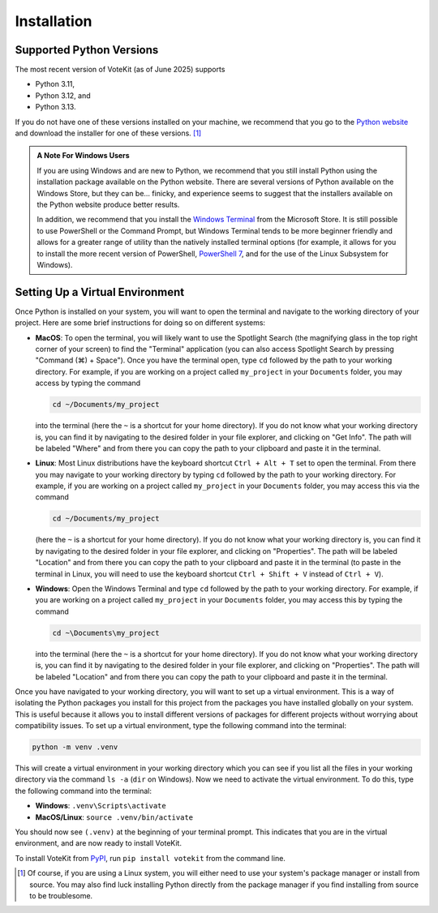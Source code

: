 Installation
============

Supported Python Versions
-------------------------

The most recent version of VoteKit (as of June 2025) supports

- Python 3.11,
- Python 3.12, and
- Python 3.13.

If you do not have one of these versions installed on your machine, we
recommend that you go to the 
`Python website <https://www.python.org/downloads/>`_ and
download the installer for one of these versions. [1]_

.. admonition:: A Note For Windows Users
  :class: note

  If you are using Windows and are new to Python, we recommend that you
  still install Python using the installation package available on 
  the Python website. There are several versions of Python available
  on the Windows Store, but they can be... finicky, and experience seems
  to suggest that the installers available on the Python website produce
  better results.

  In addition, we recommend that you install the 
  `Windows Terminal <https://www.microsoft.com/en-us/p/windows-terminal/9n0dx20hk701?activetab=pivot:overviewtab>`_
  from the Microsoft Store. It is still possible to use PowerShell or 
  the Command Prompt, but Windows Terminal tends to be more beginner
  friendly and allows for a greater range of utility than the natively
  installed terminal options (for example, it allows for you to install
  the more recent version of PowerShell, 
  `PowerShell 7 <https://docs.microsoft.com/en-us/powershell/scripting/install/installing-powershell>`_,
  and for the use of the Linux Subsystem for Windows).


.. _virtual-envs:

Setting Up a Virtual Environment
--------------------------------

Once Python is installed on your system, you will want to open the terminal
and navigate to the working directory of your project. Here are some brief
instructions for doing so on different systems:

- **MacOS**: To open the terminal, you will likely want to use the
  Spotlight Search (the magnifying glass in the top right corner of
  your screen) to find the "Terminal" application (you can also access
  Spotlight Search by pressing "Command (⌘) + Space"). Once you have
  the terminal open, type ``cd`` followed by the path to your working
  directory. For example, if you are working on a project called
  ``my_project`` in your ``Documents`` folder, you may access by typing
  the command

  .. code-block:: console

    cd ~/Documents/my_project
      
  into the terminal (here the ``~`` is a shortcut for your home directory).
  If you do not know what your working directory is, you can find it by
  navigating to the desired folder in your file explorer, and clicking
  on "Get Info". The path will be labeled "Where" and from there you
  can copy the path to your clipboard and paste it in the terminal.


- **Linux**: Most Linux distributions have the keyboard shortcut
  ``Ctrl + Alt + T`` set to open the terminal. From there you may navigate
  to your working directory by typing ``cd`` followed by the path to your
  working directory. For example, if you are working on a project called
  ``my_project`` in your ``Documents`` folder, you may access this via
  the command
  
  .. code-block:: console

    cd ~/Documents/my_project

  (here the ``~`` is a shortcut for your home directory). If you do not
  know what your working directory is, you can find it by navigating to
  the desired folder in your file explorer, and clicking on "Properties".
  The path will be labeled "Location" and from there you can copy the path
  to your clipboard and paste it in the terminal (to paste in the terminal
  in Linux, you will need to use the keyboard shortcut ``Ctrl + Shift + V``
  instead of ``Ctrl + V``).

- **Windows**: Open the Windows Terminal and type ``cd`` followed by the
  path to your working directory. For example, if you are working on a
  project called ``my_project`` in your ``Documents`` folder, you may
  access this by typing the command

  .. code-block:: console

    cd ~\Documents\my_project

  into the terminal (here the ``~`` is a shortcut for your home directory). 
  If you do not know what your working directory is,
  you can find it by navigating to the desired folder in your file
  explorer, and clicking on "Properties". The path will be labeled
  "Location" and from there you can copy the path to your clipboard
  and paste it in the terminal.


Once you have navigated to your working directory, you will want to
set up a virtual environment. This is a way of isolating the Python
packages you install for this project from the packages you have
installed globally on your system. This is useful because it allows
you to install different versions of packages for different projects
without worrying about compatibility issues. To set up a virtual
environment, type the following command into the terminal:

.. code-block:: console

  python -m venv .venv

This will create a virtual environment in your working directory which
you can see if you list all the files in your working directory via
the command ``ls -a`` (``dir`` on Windows). Now we need to activate the
virtual environment. To do this, type the following command into the
terminal:

- **Windows**: ``.venv\Scripts\activate``
- **MacOS/Linux**: ``source .venv/bin/activate``

You should now see ``(.venv)`` at the beginning of your terminal prompt. 
This indicates that you are in the virtual environment, and are now
ready to install VoteKit.

To install VoteKit from PyPI_, run ``pip install votekit`` from
the command line. 


.. _PyPI: https://pypi.org/
.. [1] Of course, if you are using a Linux system, you will either need to use your
  system's package manager or install from source. You may also find luck installing
  Python directly from the package manager if you find installing from source to be
  troublesome.


